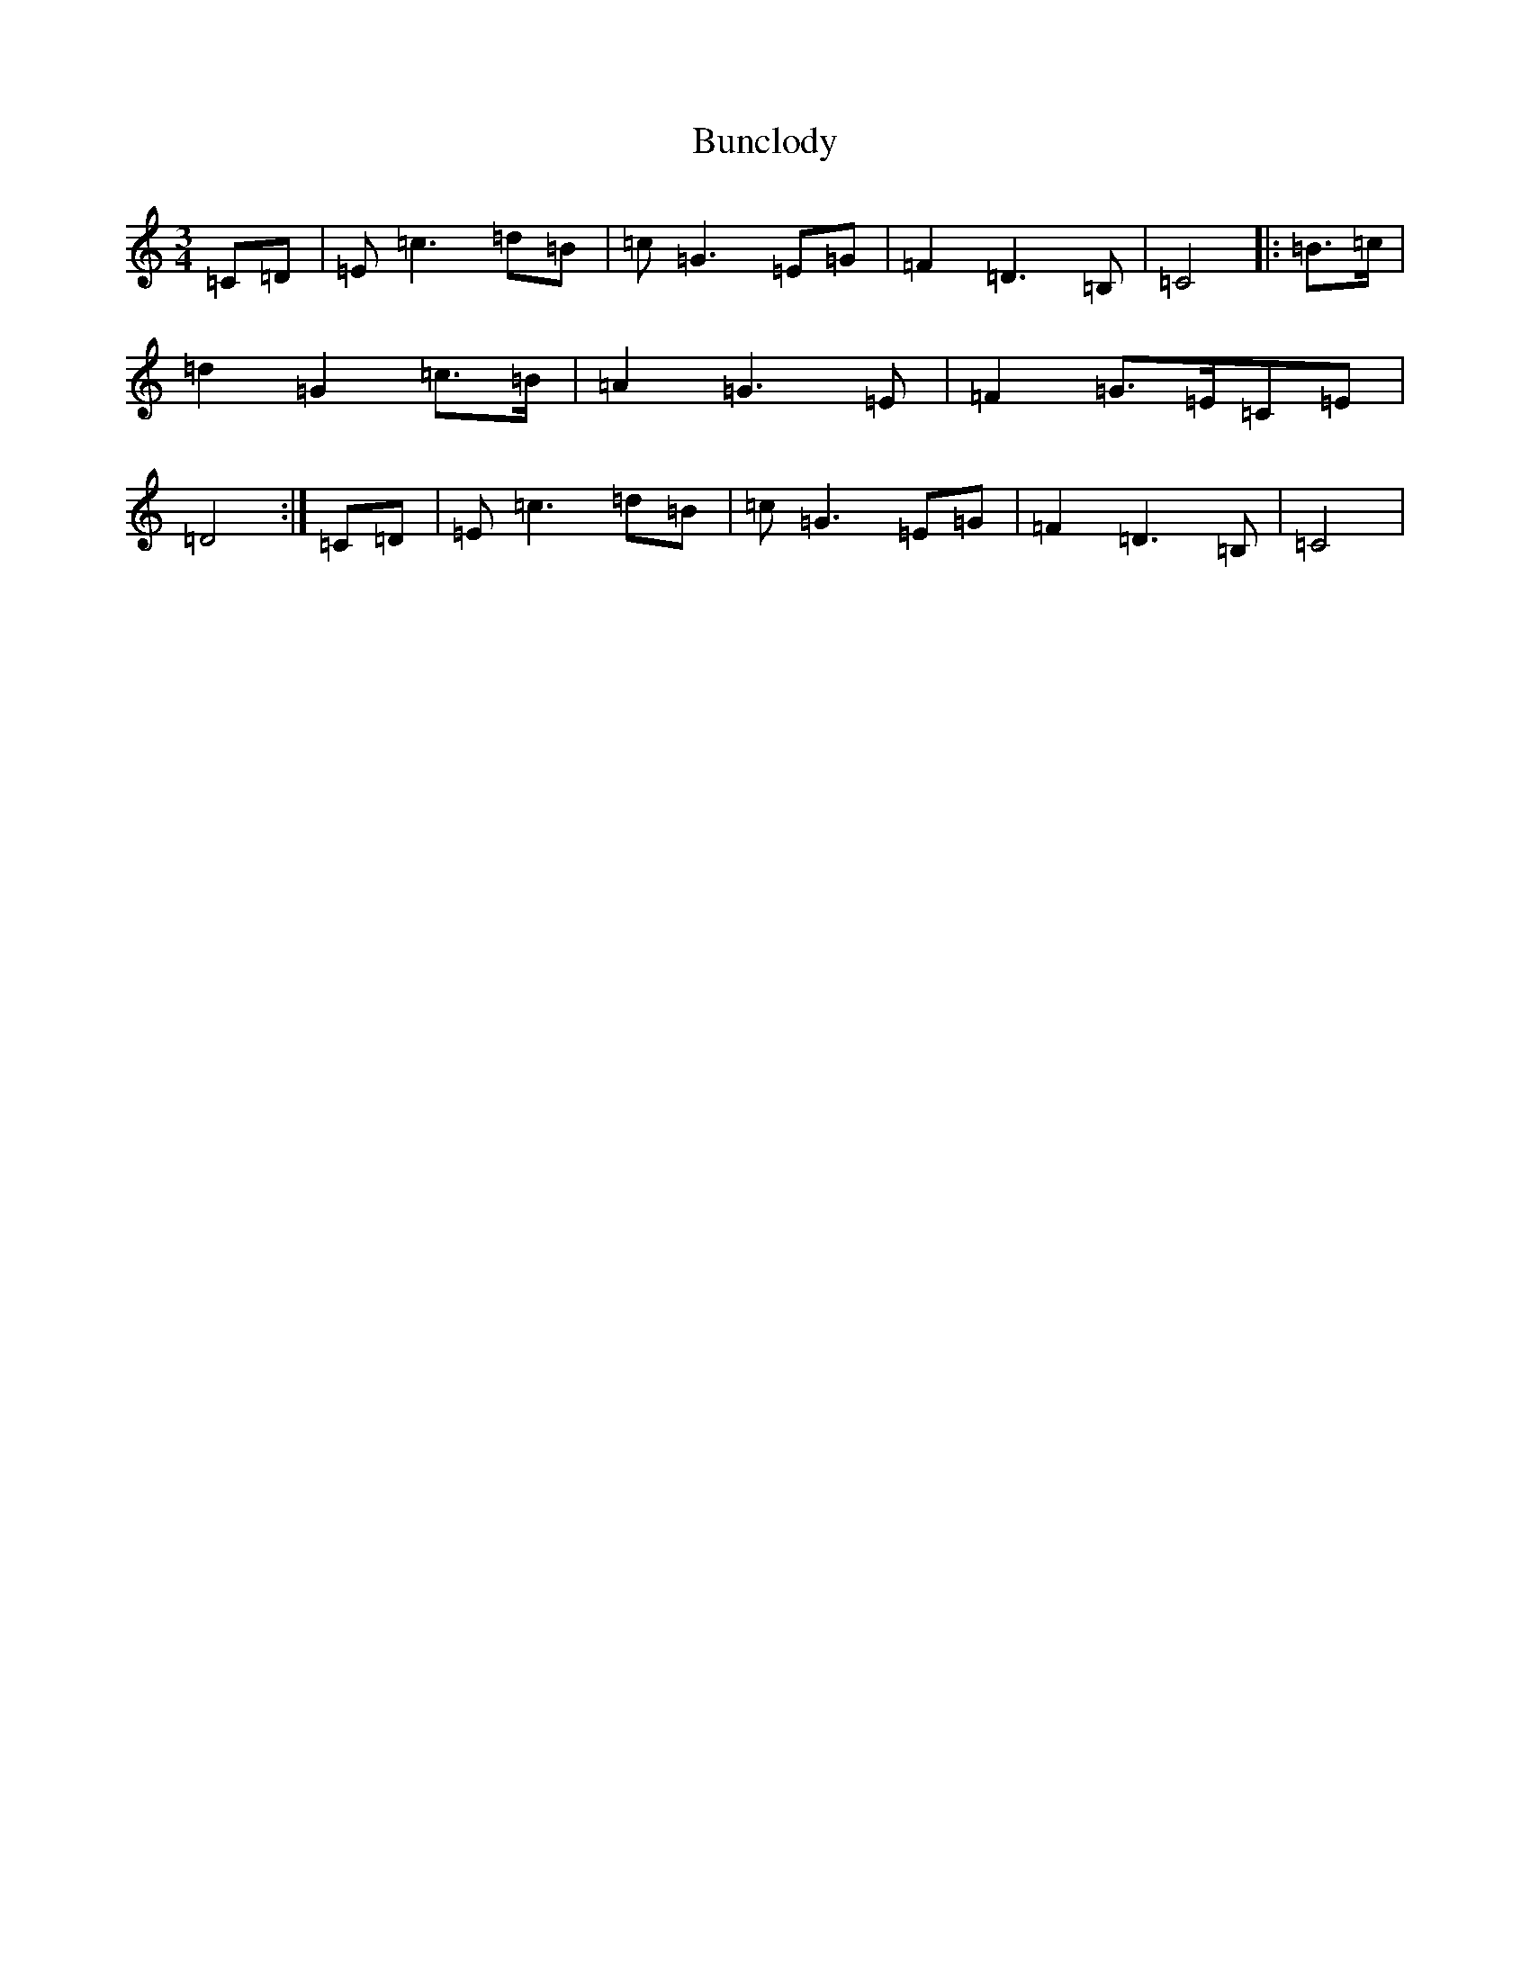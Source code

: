 X: 2843
T: Bunclody
S: https://thesession.org/tunes/12770#setting21638
R: waltz
M:3/4
L:1/8
K: C Major
=C=D|=E=c3=d=B|=c=G3=E=G|=F2=D3=B,|=C4|:=B>=c|=d2=G2=c>=B|=A2=G3=E|=F2=G>=E=C=E|=D4:|=C=D|=E=c3=d=B|=c=G3=E=G|=F2=D3=B,|=C4|